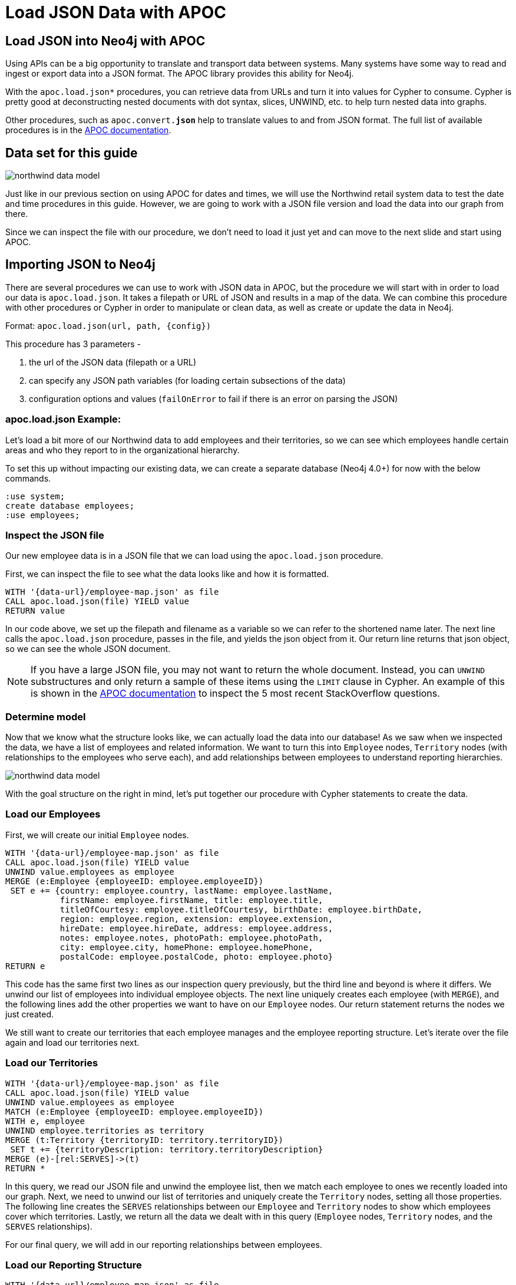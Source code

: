 = Load JSON Data with APOC
:icons: font
:data-url: https://raw.githubusercontent.com/neo4j-examples/graphgists/browser-guides/data
:northwind: https://data.neo4j.com/northwind
:img: https://s3.amazonaws.com/guides.neo4j.com/img/
:guides: https://guides.neo4j.com/apoc
:gist: https://raw.githubusercontent.com/neo4j-examples/graphgists/master/browser-guides/apoc

== Load JSON into Neo4j with APOC

Using APIs can be a big opportunity to translate and transport data between systems.
Many systems have some way to read and ingest or export data into a JSON format.
The APOC library provides this ability for Neo4j.

With the `apoc.load.json*` procedures, you can retrieve data from URLs and turn it into values for Cypher to consume.
Cypher is pretty good at deconstructing nested documents with dot syntax, slices, UNWIND, etc. to help turn nested data into graphs.

Other procedures, such as `apoc.convert.*json*` help to translate values to and from JSON format.
The full list of available procedures is in the https://neo4j.com/docs/labs/apoc/current/temporal/[APOC documentation^].

== Data set for this guide

image::{img}northwind_data_model.png[role=right]

Just like in our previous section on using APOC for dates and times, we will use the Northwind retail system data to test the date and time procedures in this guide.
However, we are going to work with a JSON file version and load the data into our graph from there.

Since we can inspect the file with our procedure, we don't need to load it just yet and can move to the next slide and start using APOC.

== Importing JSON to Neo4j

There are several procedures we can use to work with JSON data in APOC, but the procedure we will start with in order to load our data is `apoc.load.json`.
It takes a filepath or URL of JSON and results in a map of the data.
We can combine this procedure with other procedures or Cypher in order to manipulate or clean data, as well as create or update the data in Neo4j.

Format: `apoc.load.json(url, path, {config})`

This procedure has 3 parameters - 

1. the url of the JSON data (filepath or a URL)
2. can specify any JSON path variables (for loading certain subsections of the data)
3. configuration options and values (`failOnError` to fail if there is an error on parsing the JSON)

=== apoc.load.json Example:

Let's load a bit more of our Northwind data to add employees and their territories, so we can see which employees handle certain areas and who they report to in the organizational hierarchy.

To set this up without impacting our existing data, we can create a separate database (Neo4j 4.0+) for now with the below commands.

[source,cypher]
----
:use system;
create database employees;
:use employees;
----

=== Inspect the JSON file

Our new employee data is in a JSON file that we can load using the `apoc.load.json` procedure.

First, we can inspect the file to see what the data looks like and how it is formatted.

[source, cypher]
----
WITH '{data-url}/employee-map.json' as file
CALL apoc.load.json(file) YIELD value
RETURN value
----

In our code above, we set up the filepath and filename as a variable so we can refer to the shortened name later.
The next line calls the `apoc.load.json` procedure, passes in the file, and yields the json object from it.
Our return line returns that json object, so we can see the whole JSON document.

[NOTE]
--
If you have a large JSON file, you may not want to return the whole document.
Instead, you can `UNWIND` substructures and only return a sample of these items using the `LIMIT` clause in Cypher.
An example of this is shown in the https://neo4j.com/docs/labs/apoc/current/import/load-json/#load-json-examples-stackoverflow[APOC documentation^] to inspect the 5 most recent StackOverflow questions.
--

=== Determine model

Now that we know what the structure looks like, we can actually load the data into our database!
As we saw when we inspected the data, we have a list of employees and related information.
We want to turn this into `Employee` nodes, `Territory` nodes (with relationships to the employees who serve each), and add relationships between employees to understand reporting hierarchies.

image::{img}northwind_data_model.png[role=right]

With the goal structure on the right in mind, let's put together our procedure with Cypher statements to create the data.

=== Load our Employees

First, we will create our initial `Employee` nodes.

[source, cypher]
----
WITH '{data-url}/employee-map.json' as file
CALL apoc.load.json(file) YIELD value
UNWIND value.employees as employee
MERGE (e:Employee {employeeID: employee.employeeID})
 SET e += {country: employee.country, lastName: employee.lastName, 
           firstName: employee.firstName, title: employee.title, 
           titleOfCourtesy: employee.titleOfCourtesy, birthDate: employee.birthDate,
           region: employee.region, extension: employee.extension, 
           hireDate: employee.hireDate, address: employee.address, 
           notes: employee.notes, photoPath: employee.photoPath, 
           city: employee.city, homePhone: employee.homePhone, 
           postalCode: employee.postalCode, photo: employee.photo}
RETURN e
----

This code has the same first two lines as our inspection query previously, but the third line and beyond is where it differs.
We unwind our list of employees into individual employee objects.
The next line uniquely creates each employee (with `MERGE`), and the following lines add the other properties we want to have on our `Employee` nodes.
Our return statement returns the nodes we just created.

We still want to create our territories that each employee manages and the employee reporting structure.
Let's iterate over the file again and load our territories next.

=== Load our Territories

[source, cypher]
----
WITH '{data-url}/employee-map.json' as file
CALL apoc.load.json(file) YIELD value
UNWIND value.employees as employee
MATCH (e:Employee {employeeID: employee.employeeID})
WITH e, employee
UNWIND employee.territories as territory
MERGE (t:Territory {territoryID: territory.territoryID})
 SET t += {territoryDescription: territory.territoryDescription}
MERGE (e)-[rel:SERVES]->(t)
RETURN *
----

In this query, we read our JSON file and unwind the employee list, then we match each employee to ones we recently loaded into our graph.
Next, we need to unwind our list of territories and uniquely create the `Territory` nodes, setting all those properties.
The following line creates the `SERVES` relationships between our `Employee` and `Territory` nodes to show which employees cover which territories.
Lastly, we return all the data we dealt with in this query (`Employee` nodes, `Territory` nodes, and the `SERVES` relationships).

For our final query, we will add in our reporting relationships between employees.

=== Load our Reporting Structure

[source, cypher]
----
WITH '{data-url}/employee-map.json' as file
CALL apoc.load.json(file) YIELD value
UNWIND value.employees as employee
MATCH (e:Employee {employeeID: employee.employeeID})
WITH e, employee.manager as manager
MATCH (m:Employee {employeeID: manager.employeeID})
MERGE (e)-[rel:REPORTS_TO]->(m)
RETURN *
----

This code matches the employees in the JSON file with those in our database, then passes those and the manager portion of the JSON to the next match to find employees that have the manager's id.
We uniquely create the relationship between the employee and the manager employee before returning everything.

== More complex JSON structures

Sometimes, you may only need to load a nested portion or substructure of a larger JSON object/list.
This is where the ability to use JSON paths is helpful.

JSON paths use expressions to refer to structures in JSON (if you are familiar with XPath for XML documents, JsonPath is the equivalent for JSON).
More information is linked in the https://neo4j.com/docs/labs/apoc/current/import/load-json/#load-json-json-path[APOC documentation^].

We can use our `apoc.load.json` procedure and specify a JSON path as the second parameter to load substructures.
To add a bit more information to our employees, we might want to see which territories belong to certain broader regions.
This might help us understand how many employees we have in different regions, which regions might be more active, and where to add more employees.

=== Inspect file using JSON Path

Let's inspect the file again using a JSON path to extract our territory information from the employee file.

[source,cypher]
----
WITH '{data-url}/employee-map.json' as file
CALL apoc.load.json(file, '$.employees[*].territories[*]') YIELD value
RETURN value
----

Here, we are using the same file variable and passing that into our `apoc.load.json` procedure.
The second parameter in the procedure call differs by specifying that we want to only look at the territory list substructure.
This allows us to skip unwinding each of the higher-level objects to get to what we really need - the territory information.

The `$` is for the root object.
Since we have a list of employees within that root, we use the `.` annotation to look for the `employees` substructure that is an array, and we want to pull all the items in that list with `[\*]`.
Then, within each employee in the list, we have a list of territories that we can retrieve with the `.territories[\*]`.
Finally, we yield that nested structure from the procedure and return it, so we can take a look.

In our next step, we can create `Region` nodes and connect our existing `Territory` nodes to their related regions.

=== Load our Regions

[source,cypher]
----
WITH '{data-url}/employee-map.json' as file
CALL apoc.load.json(file, '$.employees[*].territories[*]') YIELD value
MATCH (t:Territory {territoryID: value.territoryID})
WITH t, value.region as region
MERGE (r:Region {regionID: region.regionID})
 SET r += {regionDescription: region.regionDescription}
MERGE (t)-[part:PART_OF]->(r)
RETURN *
----

Our code above uses the same JSON path as when we inspected the file and matches existing `Territory` nodes to those in the file.
Then, it passes the matched territories and the region section of the JSON and uniquely creates `Region` nodes with an id and description on each.
It also creates the relationship between the territory and region nodes before returning our data in the last line.
We should see four regions connected to various territories.

We can also validate the data model by running the `CALL db.schema.visualization` procedure, which should return our `Employee` node with a relationship to itself for reporting structure, a relationship from `Employee` to `Territory` for which employees serves which territories, and a relationship from `Territory` to `Region` for which territories are part of which regions.

== Converting data to/from JSON

There may be cases when we want to handle JSON data, but our data is in another format that needs translated first.
APOC has a few conversion procedures and functions that will take a variety of types of data and either move data to or from a JSON format.

First, let's see how we take other types of data and turn it into JSON.
We might have data stored in CSV files that we want to try to translate into JSON for storing.
The `apoc.convert.toJson` procedure will take nearly any data type (including CSV!) and try to convert it to a JSON string.
Let's try that with some data from our Northwind data set.

=== apoc.convert.toJson Example:

We might not want to store regions as separate nodes.
Instead, we could dump that data to the territory nodes as embedded JSON.
To do this, we can read our CSV file of regions with the `apoc.load.csv` and return each row as a JSON string by using the `apoc.convert.toJson` for converting the comma-separated values to the familiar key/value JSON format.

[source,cypher]
----
WITH '{northwind}/regions.csv' as test
CALL apoc.load.csv(test) YIELD map
RETURN apoc.convert.toJson(map)
----

This code above simply translates the data, but we could add Cypher statements to it for setting the JSON to a property on the `Territory` nodes.
It could look something like the code on the next slide.

=== Set JSON string as property on nodes

[source,cypher]
----
WITH '{northwind}/regions.csv' as test
CALL apoc.load.csv(test) YIELD map
MATCH (t:Territory)-[p:PART_OF]->(r:Region {regionID: map.regionID})
 SET t.region = apoc.convert.toJson(map)
RETURN *
----

First, we load our CSV file and return the map output value, which is a JSON-like object format.
We could also return a list format or simply the line number from that procedure.
Then, we find the territories in our graph that are assigned to each region from the CSV file and set the `region` property on the `Territory` node equal to the CSV row converted into a JSON string.

We can confirm everything worked as intended when we return all that data and confirm that the `Region` node data tied to each territory now shows up in the `region` property on the `Territory` node.

=== apoc.convert.fromJsonList Example:

Now let's take JSON data and convert it into something Cypher will understand, allowing us to run some of the operations available in Cypher on it.
For instance, we might want to see how many territories an employee covers or retrieve the most-recently added territory for an employee.

First, we need to put a JSON string list as a property in our graph.
We will put the list of territories for each employee on the `Employee` nodes, so we could do some quick reporting for our employees every month or quarter.

[source,cypher]
----
//Load territories on Employee nodes
WITH '{data-url}/employee-map.json' as file
CALL apoc.load.json(file,'$.employees[*]') YIELD value
MATCH (e:Employee {employeeID: value.employeeID})
WITH e, apoc.convert.toJson(value.territories) as tList
 SET e.territories = tList
RETURN *
----

=== Use Cypher functions on converted JSON list

Next, we will use that list (JSON string) to run some Cypher functions and pull information from it for our reports.

[source,cypher]
----
//Find count of territories for each employee and last territory in list
MATCH (e:Employee)
WITH e, apoc.convert.fromJsonList(e.territories) as tList
RETURN e.employeeID, size(tList) as territoryCount, last(tList) as recentTerritory
ORDER BY territoryCount DESC
----

In our query, we search our graph for `Employee` nodes and convert the JSON list string (in our `territories` property) to a list Cypher can operate on with the `apoc.convert.fromJsonList` function.
The third line returns each employee with the count of the territories in the json list and the last territory in the list.
We used the `ORDER BY` clause in the last line to sort the employees in descending order by the number of territories covered, so we see those who have the most at the top.

=== apoc.convert.fromJsonMap Example:

Similar to how we dealt with a JSON list string, we can also convert JSON map strings into something Cypher can read and operate on.
For instance, we could store the region data on the `Territory` nodes (instead of creating separate `Region` nodes) and run Cypher functions or operations to retrieve values from the embedded map.

First, we need to store our JSON map string on the `Territory` nodes.

[source,cypher]
----
//Store region data as a json map string in property on Territory
WITH '{data-url}/employee-map.json' as file
CALL apoc.load.json(file,'$.employees[*].territories[*]') YIELD value
MATCH (t:Territory {territoryID: value.territoryID})
WITH t, apoc.convert.toJson(value.region) as rMap
 SET t.region = rMap
RETURN *
----

=== Use Cypher functions on converted JSON map

Now we can run Cypher operations on that map string to get information from it.
We might want to see the regions that each employee works in by converting the JSON map string to a map that Cypher can read and accessing our `regionDescription` map property.

[source,cypher]
----
//See which region each employee operates in
MATCH (e:Employee)-[s:SERVES]->(t:Territory)
WITH e, apoc.convert.fromJsonMap(t.region) as rMap
RETURN DISTINCT(e.employeeID), rMap.regionDescription
----

We could also return only the employees who work in the `Northern` region.

[source,cypher]
----
MATCH (e:Employee)-[s:SERVES]->(t:Territory)
WITH e, apoc.convert.fromJsonMap(t.region) as rMap
WHERE rMap.regionDescription = 'Northern'
RETURN DISTINCT(e.employeeID), rMap.regionDescription
----

== Next Step

In the next section, we are going to see how to use APOC to refactor data in Neo4j.

ifdef::env-guide[]
pass:a[<a play-topic='{guides}/04_refactor_data.html'>Refactor Data</a>]
endif::[]

ifdef::env-graphgist[]
link:{gist}/04_refactor_data.adoc[Refactor Data^]
endif::[]